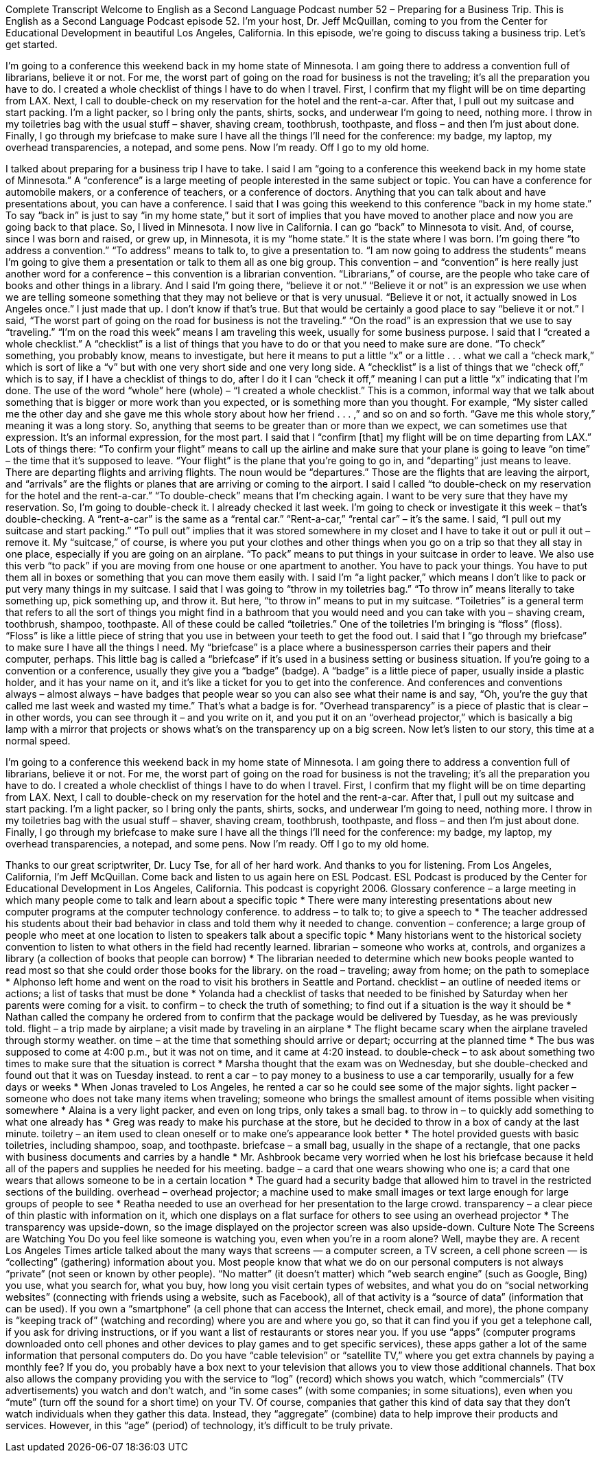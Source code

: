 Complete Transcript
Welcome to English as a Second Language Podcast number 52 – Preparing for a Business Trip.
This is English as a Second Language Podcast episode 52. I'm your host, Dr. Jeff McQuillan, coming to you from the Center for Educational Development in beautiful Los Angeles, California.
In this episode, we're going to discuss taking a business trip. Let's get started.
[start of story]
I'm going to a conference this weekend back in my home state of Minnesota. I am going there to address a convention full of librarians, believe it or not. For me, the worst part of going on the road for business is not the traveling; it's all the preparation you have to do. I created a whole checklist of things I have to do when I travel.
First, I confirm that my flight will be on time departing from LAX. Next, I call to double-check on my reservation for the hotel and the rent-a-car. After that, I pull out my suitcase and start packing. I'm a light packer, so I bring only the pants, shirts, socks, and underwear I'm going to need, nothing more. I throw in my toiletries bag with the usual stuff – shaver, shaving cream, toothbrush, toothpaste, and floss – and then I'm just about done.
Finally, I go through my briefcase to make sure I have all the things I'll need for the conference: my badge, my laptop, my overhead transparencies, a notepad, and some pens. Now I'm ready. Off I go to my old home.
[end of story]
I talked about preparing for a business trip I have to take. I said I am “going to a conference this weekend back in my home state of Minnesota.” A “conference” is a large meeting of people interested in the same subject or topic. You can have a conference for automobile makers, or a conference of teachers, or a conference of doctors. Anything that you can talk about and have presentations about, you can have a conference.
I said that I was going this weekend to this conference “back in my home state.” To say “back in” is just to say “in my home state,” but it sort of implies that you have moved to another place and now you are going back to that place. So, I lived in Minnesota. I now live in California. I can go “back” to Minnesota to visit. And, of course, since I was born and raised, or grew up, in Minnesota, it is my “home state.” It is the state where I was born.
I’m going there “to address a convention.” “To address” means to talk to, to give a presentation to. “I am now going to address the students” means I’m going to give them a presentation or talk to them all as one big group. This convention – and “convention” is here really just another word for a conference – this convention is a librarian convention. “Librarians,” of course, are the people who take care of books and other things in a library.
And I said I’m going there, “believe it or not.” “Believe it or not” is an expression we use when we are telling someone something that they may not believe or that is very unusual. “Believe it or not, it actually snowed in Los Angeles once.” I just made that up. I don’t know if that’s true. But that would be certainly a good place to say “believe it or not.” I said, “The worst part of going on the road for business is not the traveling.” “On the road” is an expression that we use to say “traveling.” “I’m on the road this week” means I am traveling this week, usually for some business purpose.
I said that I “created a whole checklist.” A “checklist” is a list of things that you have to do or that you need to make sure are done. “To check” something, you probably know, means to investigate, but here it means to put a little “x” or a little . . . what we call a “check mark,” which is sort of like a “v” but with one very short side and one very long side. A “checklist” is a list of things that we “check off,” which is to say, if I have a checklist of things to do, after I do it I can “check it off,” meaning I can put a little “x” indicating that I’m done.
The use of the word “whole” here (whole) – “I created a whole checklist.” This is a common, informal way that we talk about something that is bigger or more work than you expected, or is something more than you thought. For example, “My sister called me the other day and she gave me this whole story about how her friend . . . ,” and so on and so forth. “Gave me this whole story,” meaning it was a long story. So, anything that seems to be greater than or more than we expect, we can sometimes use that expression. It’s an informal expression, for the most part.
I said that I “confirm [that] my flight will be on time departing from LAX.” Lots of things there: “To confirm your flight” means to call up the airline and make sure that your plane is going to leave “on time” – the time that it’s supposed to leave. “Your flight” is the plane that you’re going to go in, and “departing” just means to leave. There are departing flights and arriving flights. The noun would be “departures.” Those are the flights that are leaving the airport, and “arrivals” are the flights or planes that are arriving or coming to the airport.
I said I called “to double-check on my reservation for the hotel and the rent-a-car.” “To double-check” means that I’m checking again. I want to be very sure that they have my reservation. So, I’m going to double-check it. I already checked it last week. I’m going to check or investigate it this week – that’s double-checking. A “rent-a-car” is the same as a “rental car.” “Rent-a-car,” “rental car” – it’s the same.
I said, “I pull out my suitcase and start packing.” “To pull out” implies that it was stored somewhere in my closet and I have to take it out or pull it out – remove it. My “suitcase,” of course, is where you put your clothes and other things when you go on a trip so that they all stay in one place, especially if you are going on an airplane. “To pack” means to put things in your suitcase in order to leave. We also use this verb “to pack” if you are moving from one house or one apartment to another. You have to pack your things. You have to put them all in boxes or something that you can move them easily with. I said I’m “a light packer,” which means I don’t like to pack or put very many things in my suitcase.
I said that I was going to “throw in my toiletries bag.” “To throw in” means literally to take something up, pick something up, and throw it. But here, “to throw in” means to put in my suitcase. “Toiletries” is a general term that refers to all the sort of things you might find in a bathroom that you would need and you can take with you – shaving cream, toothbrush, shampoo, toothpaste. All of these could be called “toiletries.” One of the toiletries I’m bringing is “floss” (floss). “Floss” is like a little piece of string that you use in between your teeth to get the food out.
I said that I “go through my briefcase” to make sure I have all the things I need. My “briefcase” is a place where a businessperson carries their papers and their computer, perhaps. This little bag is called a “briefcase” if it’s used in a business setting or business situation.
If you’re going to a convention or a conference, usually they give you a “badge” (badge). A “badge” is a little piece of paper, usually inside a plastic holder, and it has your name on it, and it’s like a ticket for you to get into the conference. And conferences and conventions always – almost always – have badges that people wear so you can also see what their name is and say, “Oh, you’re the guy that called me last week and wasted my time.” That’s what a badge is for.
“Overhead transparency” is a piece of plastic that is clear – in other words, you can see through it – and you write on it, and you put it on an “overhead projector,” which is basically a big lamp with a mirror that projects or shows what’s on the transparency up on a big screen.
Now let’s listen to our story, this time at a normal speed.
[start of story]
I'm going to a conference this weekend back in my home state of Minnesota. I am going there to address a convention full of librarians, believe it or not. For me, the worst part of going on the road for business is not the traveling; it's all the preparation you have to do. I created a whole checklist of things I have to do when I travel.
First, I confirm that my flight will be on time departing from LAX. Next, I call to double-check on my reservation for the hotel and the rent-a-car. After that, I pull out my suitcase and start packing. I'm a light packer, so I bring only the pants, shirts, socks, and underwear I'm going to need, nothing more. I throw in my toiletries bag with the usual stuff – shaver, shaving cream, toothbrush, toothpaste, and floss – and then I'm just about done.
Finally, I go through my briefcase to make sure I have all the things I'll need for the conference: my badge, my laptop, my overhead transparencies, a notepad, and some pens. Now I'm ready. Off I go to my old home.
[end of story]
Thanks to our great scriptwriter, Dr. Lucy Tse, for all of her hard work. And thanks to you for listening.
From Los Angeles, California, I’m Jeff McQuillan. Come back and listen to us again here on ESL Podcast.
ESL Podcast is produced by the Center for Educational Development in Los Angeles, California. This podcast is copyright 2006.
Glossary
conference – a large meeting in which many people come to talk and learn about a specific topic
* There were many interesting presentations about new computer programs at the computer technology conference.
to address – to talk to; to give a speech to
* The teacher addressed his students about their bad behavior in class and told them why it needed to change.
convention – conference; a large group of people who meet at one location to listen to speakers talk about a specific topic
* Many historians went to the historical society convention to listen to what others in the field had recently learned.
librarian – someone who works at, controls, and organizes a library (a collection of books that people can borrow)
* The librarian needed to determine which new books people wanted to read most so that she could order those books for the library.
on the road – traveling; away from home; on the path to someplace
* Alphonso left home and went on the road to visit his brothers in Seattle and Portand.
checklist – an outline of needed items or actions; a list of tasks that must be done
* Yolanda had a checklist of tasks that needed to be finished by Saturday when her parents were coming for a visit.
to confirm – to check the truth of something; to find out if a situation is the way it should be
* Nathan called the company he ordered from to confirm that the package would be delivered by Tuesday, as he was previously told.
flight – a trip made by airplane; a visit made by traveling in an airplane
* The flight became scary when the airplane traveled through stormy weather.
on time – at the time that something should arrive or depart; occurring at the planned time
* The bus was supposed to come at 4:00 p.m., but it was not on time, and it came at 4:20 instead.
to double-check – to ask about something two times to make sure that the situation is correct
* Marsha thought that the exam was on Wednesday, but she double-checked and found out that it was on Tuesday instead.
to rent a car – to pay money to a business to use a car temporarily, usually for a few days or weeks
* When Jonas traveled to Los Angeles, he rented a car so he could see some of the major sights.
light packer – someone who does not take many items when traveling; someone who brings the smallest amount of items possible when visiting somewhere
* Alaina is a very light packer, and even on long trips, only takes a small bag.
to throw in – to quickly add something to what one already has
* Greg was ready to make his purchase at the store, but he decided to throw in a box of candy at the last minute.
toiletry – an item used to clean oneself or to make one’s appearance look better
* The hotel provided guests with basic toiletries, including shampoo, soap, and toothpaste.
briefcase – a small bag, usually in the shape of a rectangle, that one packs with business documents and carries by a handle
* Mr. Ashbrook became very worried when he lost his briefcase because it held all of the papers and supplies he needed for his meeting.
badge – a card that one wears showing who one is; a card that one wears that allows someone to be in a certain location
* The guard had a security badge that allowed him to travel in the restricted sections of the building.
overhead – overhead projector; a machine used to make small images or text large enough for large groups of people to see
* Reatha needed to use an overhead for her presentation to the large crowd.
transparency – a clear piece of thin plastic with information on it, which one displays on a flat surface for others to see using an overhead projector
* The transparency was upside-down, so the image displayed on the projector screen was also upside-down.
Culture Note
The Screens are Watching You
Do you feel like someone is watching you, even when you’re in a room alone? Well, maybe they are.
A recent Los Angeles Times article talked about the many ways that screens — a computer screen, a TV screen, a cell phone screen — is “collecting” (gathering) information about you. Most people know that what we do on our personal computers is not always “private” (not seen or known by other people). “No matter” (it doesn’t matter) which “web search engine” (such as Google, Bing) you use, what you search for, what you buy, how long you visit certain types of websites, and what you do on “social networking websites” (connecting with friends using a website, such as Facebook), all of that activity is a “source of data” (information that can be used).
If you own a “smartphone” (a cell phone that can access the Internet, check email, and more), the phone company is “keeping track of” (watching and recording) where you are and where you go, so that it can find you if you get a telephone call, if you ask for driving instructions, or if you want a list of restaurants or stores near you. If you use “apps” (computer programs downloaded onto cell phones and other devices to play games and to get specific services), these apps gather a lot of the same information that personal computers do.
Do you have “cable television” or “satellite TV,” where you get extra channels by paying a monthly fee? If you do, you probably have a box next to your television that allows you to view those additional channels. That box also allows the company providing you with the service to “log” (record) which shows you watch, which “commercials” (TV advertisements) you watch and don’t watch, and “in some cases” (with some companies; in some situations), even when you “mute” (turn off the sound for a short time) on your TV.
Of course, companies that gather this kind of data say that they don’t watch individuals when they gather this data. Instead, they “aggregate” (combine) data to help improve their products and services. However, in this “age” (period) of technology, it’s difficult to be truly private.